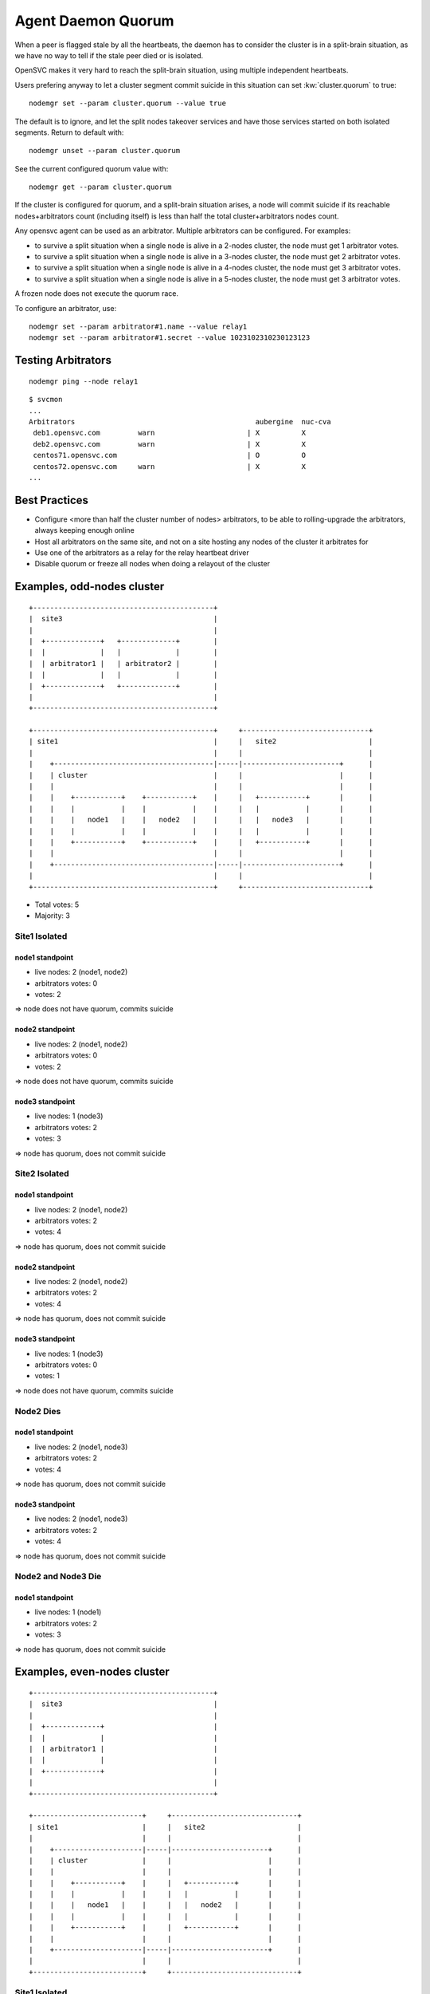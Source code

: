 .. _agent.daemon.quorum:

Agent Daemon Quorum
*******************

When a peer is flagged stale by all the heartbeats, the daemon has to consider the cluster is in a split-brain situation, as we have no way to tell if the stale peer died or is isolated.

OpenSVC makes it very hard to reach the split-brain situation, using multiple independent heartbeats.

Users prefering anyway to let a cluster segment commit suicide in this situation can set :kw:`cluster.quorum` to true::

	nodemgr set --param cluster.quorum --value true

The default is to ignore, and let the split nodes takeover services and have those services started on both isolated segments.
Return to default with::

	nodemgr unset --param cluster.quorum

See the current configured quorum value with::

	nodemgr get --param cluster.quorum

If the cluster is configured for quorum, and a split-brain situation arises, a node will commit suicide if its reachable nodes+arbitrators count (including itself) is less than half the total cluster+arbitrators nodes count.

Any opensvc agent can be used as an arbitrator. Multiple arbitrators can be configured. For examples:

* to survive a split situation when a single node is alive in a 2-nodes cluster, the node must get 1 arbitrator votes.
* to survive a split situation when a single node is alive in a 3-nodes cluster, the node must get 2 arbitrator votes.
* to survive a split situation when a single node is alive in a 4-nodes cluster, the node must get 3 arbitrator votes.
* to survive a split situation when a single node is alive in a 5-nodes cluster, the node must get 3 arbitrator votes.

A frozen node does not execute the quorum race.

To configure an arbitrator, use::

	nodemgr set --param arbitrator#1.name --value relay1
	nodemgr set --param arbitrator#1.secret --value 1023102310230123123

Testing Arbitrators
===================

::

	nodemgr ping --node relay1

::

	$ svcmon
	...
	Arbitrators                                           aubergine  nuc-cva    
	 deb1.opensvc.com         warn                      | X          X          
	 deb2.opensvc.com         warn                      | X          X          
	 centos71.opensvc.com                               | O          O          
	 centos72.opensvc.com     warn                      | X          X          
	...

Best Practices
==============

* Configure <more than half the cluster number of nodes> arbitrators, to be able to rolling-upgrade the arbitrators, always keeping enough online
* Host all arbitrators on the same site, and not on a site hosting any nodes of the cluster it arbitrates for
* Use one of the arbitrators as a relay for the relay heartbeat driver
* Disable quorum or freeze all nodes when doing a relayout of the cluster

Examples, odd-nodes cluster
===========================

::

	+-------------------------------------------+                                
	|  site3                                    |                                
	|                                           |                                
	|  +-------------+   +-------------+        |
	|  |             |   |             |        |
	|  | arbitrator1 |   | arbitrator2 |        |
	|  |             |   |             |        |
	|  +-------------+   +-------------+        |
	|                                           |                                
	+-------------------------------------------+                                
	
	+-------------------------------------------+     +------------------------------+
	| site1                                     |     |   site2                      |
	|                                           |     |                              |
	|    +--------------------------------------|-----|-----------------------+      |
	|    | cluster                              |     |                       |      |
	|    |                                      |     |                       |      |
	|    |    +-----------+    +-----------+    |     |   +-----------+       |      |
	|    |    |           |    |           |    |     |   |           |       |      |
	|    |    |   node1   |    |   node2   |    |     |   |   node3   |       |      |
	|    |    |           |    |           |    |     |   |           |       |      |
	|    |    +-----------+    +-----------+    |     |   +-----------+       |      |
	|    |                                      |     |                       |      |
	|    +--------------------------------------|-----|-----------------------+      |
	|                                           |     |                              |
	+-------------------------------------------+     +------------------------------+

* Total votes: 5
* Majority: 3

Site1 Isolated
--------------

node1 standpoint
++++++++++++++++

* live nodes: 2 (node1, node2)
* arbitrators votes: 0
* votes: 2

=> node does not have quorum, commits suicide

node2 standpoint
++++++++++++++++

* live nodes: 2 (node1, node2)
* arbitrators votes: 0
* votes: 2

=> node does not have quorum, commits suicide

node3 standpoint
++++++++++++++++

* live nodes: 1 (node3)
* arbitrators votes: 2
* votes: 3

=> node has quorum, does not commit suicide

Site2 Isolated
--------------

node1 standpoint
++++++++++++++++

* live nodes: 2 (node1, node2)
* arbitrators votes: 2
* votes: 4

=> node has quorum, does not commit suicide

node2 standpoint
++++++++++++++++

* live nodes: 2 (node1, node2)
* arbitrators votes: 2
* votes: 4

=> node has quorum, does not commit suicide

node3 standpoint
++++++++++++++++

* live nodes: 1 (node3)
* arbitrators votes: 0
* votes: 1

=> node does not have quorum, commits suicide


Node2 Dies
----------

node1 standpoint
++++++++++++++++

* live nodes: 2 (node1, node3)
* arbitrators votes: 2
* votes: 4

=> node has quorum, does not commit suicide

node3 standpoint
++++++++++++++++

* live nodes: 2 (node1, node3)
* arbitrators votes: 2
* votes: 4

=> node has quorum, does not commit suicide


Node2 and Node3 Die
-------------------

node1 standpoint
++++++++++++++++

* live nodes: 1 (node1)
* arbitrators votes: 2
* votes: 3

=> node has quorum, does not commit suicide


Examples, even-nodes cluster
============================

::

	+-------------------------------------------+                                
	|  site3                                    |                                
	|                                           |                                
	|  +-------------+                          |
	|  |             |                          |
	|  | arbitrator1 |                          |
	|  |             |                          |
	|  +-------------+                          |
	|                                           |                                
	+-------------------------------------------+                                
	
	+--------------------------+     +------------------------------+
	| site1                    |     |   site2                      |
	|                          |     |                              |
	|    +---------------------|-----|-----------------------+      |
	|    | cluster             |     |                       |      |
	|    |                     |     |                       |      |
	|    |    +-----------+    |     |   +-----------+       |      |
	|    |    |           |    |     |   |           |       |      |
	|    |    |   node1   |    |     |   |   node2   |       |      |
	|    |    |           |    |     |   |           |       |      |
	|    |    +-----------+    |     |   +-----------+       |      |
	|    |                     |     |                       |      |
	|    +---------------------|-----|-----------------------+      |
	|                          |     |                              |
	+--------------------------+     +------------------------------+

Site1 Isolated
--------------

node1 standpoint
++++++++++++++++

* live nodes: 1 (node1)
* arbitrators votes: 0
* votes: 1

=> node does not have quorum, commits suicide

node2 standpoint
++++++++++++++++

* live nodes: 1 (node2)
* arbitrators votes: 1
* votes: 2

=> node has quorum, does not commit suicide

Node1 dies
----------

node2 standpoint
++++++++++++++++

* live nodes: 1 (node2)
* arbitrators votes: 1
* votes: 2

=> node has quorum, does not commit suicide

